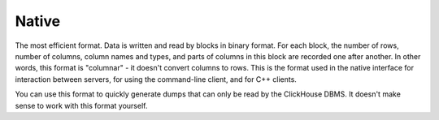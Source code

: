 Native
------

The most efficient format. Data is written and read by blocks in binary format. For each block, the number of rows, number of columns, column names and types, and parts of columns in this block are recorded one after another. In other words, this format is "columnar" - it doesn't convert columns to rows. This is the format used in the native interface for interaction between servers, for using the command-line client, and for C++ clients.

You can use this format to quickly generate dumps that can only be read by the ClickHouse DBMS. It doesn't make sense to work with this format yourself.
